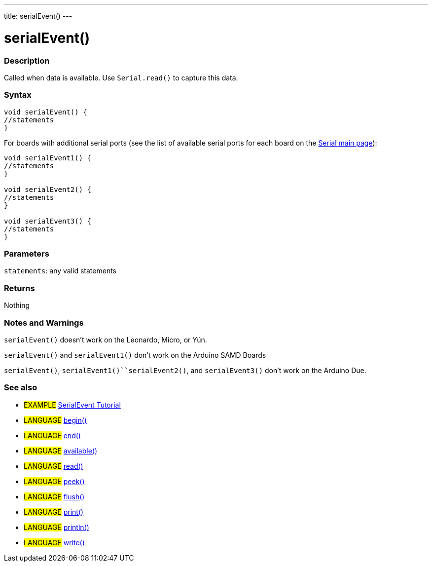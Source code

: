 ---
title: serialEvent()
---




= serialEvent()


// OVERVIEW SECTION STARTS
[#overview]
--

[float]
=== Description
Called when data is available. Use `Serial.read()` to capture this data.
[%hardbreaks]


[float]
=== Syntax

[source,arduino]
----
void serialEvent() {
//statements
}
----
For boards with additional serial ports (see the list of available serial ports for each board on the link:../../serial[Serial main page]):
[source,arduino]
----
void serialEvent1() {
//statements
}

void serialEvent2() {
//statements
}

void serialEvent3() {
//statements
}
----

[float]
=== Parameters
`statements`: any valid statements

[float]
=== Returns
Nothing

--
// OVERVIEW SECTION ENDS

// HOW TO USE SECTION STARTS
[#howtouse]
--

[float]
=== Notes and Warnings
`serialEvent()` doesn't work on the Leonardo, Micro, or Yún.

`serialEvent()` and `serialEvent1()` don't work on the Arduino SAMD Boards

`serialEvent()`, `serialEvent1()``serialEvent2()`, and `serialEvent3()`  don't work on the Arduino Due.
[%hardbreaks]

--
// HOW TO USE SECTION ENDS

// SEE ALSO SECTION
[#see_also]
--

[float]
=== See also

[role="example"]
* #EXAMPLE# http://arduino.cc/en/Tutorial/SerialEvent[SerialEvent Tutorial^]

[role="language"]
* #LANGUAGE# link:../begin[begin()]
* #LANGUAGE# link:../end[end()]
* #LANGUAGE# link:../available[available()]
* #LANGUAGE# link:../read[read()]
* #LANGUAGE# link:../peek[peek()]
* #LANGUAGE# link:../flush[flush()]
* #LANGUAGE# link:../print[print()]
* #LANGUAGE# link:../println[println()]
* #LANGUAGE# link:../write[write()]

--
// SEE ALSO SECTION ENDS